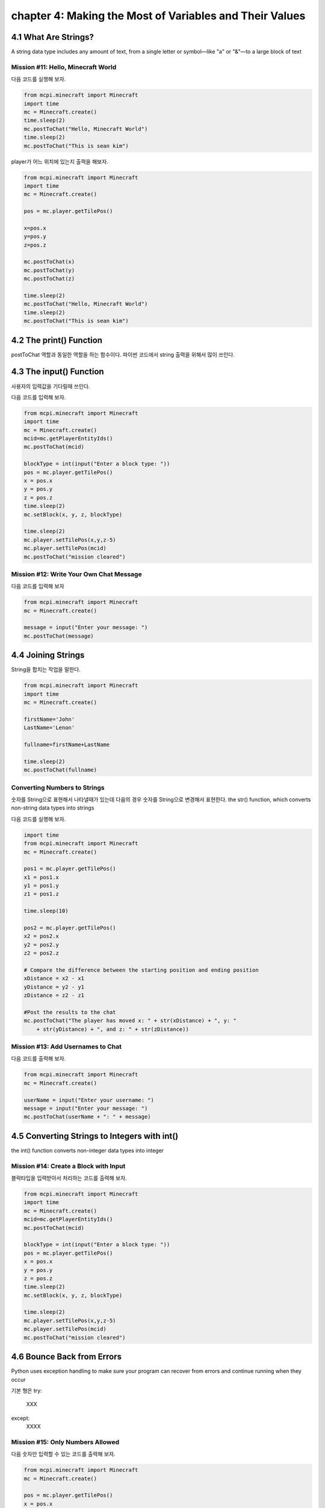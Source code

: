 chapter 4: Making the Most of Variables and Their Values
===========================================================


4.1 What Are Strings?
-----------------------
A string data type includes any amount of text, from a single letter or
symbol—like "a" or "&"—to a large block of text


Mission #11: Hello, Minecraft World
~~~~~~~~~~~~~~~~~~~~~~~~~~~~~~~~~~~~~~~~

다음 코드를 실행해 보자.

.. code-block:: python


    from mcpi.minecraft import Minecraft
    import time
    mc = Minecraft.create()
    time.sleep(2)
    mc.postToChat("Hello, Minecraft World")
    time.sleep(2)
    mc.postToChat("This is sean kim")

player가 어느 위치에 있는지 출력을 해보자.

.. code-block:: python

    from mcpi.minecraft import Minecraft
    import time
    mc = Minecraft.create()

    pos = mc.player.getTilePos()

    x=pos.x
    y=pos.y
    z=pos.z

    mc.postToChat(x)
    mc.postToChat(y)
    mc.postToChat(z)

    time.sleep(2)
    mc.postToChat("Hello, Minecraft World")
    time.sleep(2)
    mc.postToChat("This is sean kim")



4.2 The print() Function
----------------------------

postToChat 역할과 동일한 역할을 하는 함수이다.
파이썬 코드에서 string 출력을 위해서 많이 쓰인다.



4.3 The input() Function
---------------------------
사용자의 입력값을 기다릴때 쓰인다.

다음 코드를 입력해 보자.

.. code-block:: python


    from mcpi.minecraft import Minecraft
    import time
    mc = Minecraft.create()
    mcid=mc.getPlayerEntityIds()
    mc.postToChat(mcid)

    blockType = int(input("Enter a block type: "))
    pos = mc.player.getTilePos()
    x = pos.x
    y = pos.y
    z = pos.z
    time.sleep(2)
    mc.setBlock(x, y, z, blockType)

    time.sleep(2)
    mc.player.setTilePos(x,y,z-5)
    mc.player.setTilePos(mcid)
    mc.postToChat("mission cleared")


Mission #12: Write Your Own Chat Message
~~~~~~~~~~~~~~~~~~~~~~~~~~~~~~~~~~~~~~~~~~~~

다음 코드를 입력해 보자

.. code-block:: python

    from mcpi.minecraft import Minecraft
    mc = Minecraft.create()

    message = input("Enter your message: ")
    mc.postToChat(message)





4.4 Joining Strings
----------------------
String을 합치는 작업을 말한다.

.. code-block:: python

    from mcpi.minecraft import Minecraft
    import time
    mc = Minecraft.create()

    firstName='John'
    LastName='Lenon'

    fullname=firstName+LastName

    time.sleep(2)
    mc.postToChat(fullname)

Converting Numbers to Strings
~~~~~~~~~~~~~~~~~~~~~~~~~~~~~~~~~~~

숫자를 String으로 표현해서 나타낼때가 있는데 다음의 경우
숫자를 String으로 변경해서 표현한다.
the str() function, which converts non-string data types into strings


다음 코드를 실행해 보자.

.. code-block:: python


    import time
    from mcpi.minecraft import Minecraft
    mc = Minecraft.create()

    pos1 = mc.player.getTilePos()
    x1 = pos1.x
    y1 = pos1.y
    z1 = pos1.z

    time.sleep(10)

    pos2 = mc.player.getTilePos()
    x2 = pos2.x
    y2 = pos2.y
    z2 = pos2.z

    # Compare the difference between the starting position and ending position
    xDistance = x2 - x1
    yDistance = y2 - y1
    zDistance = z2 - z1

    #Post the results to the chat
    mc.postToChat("The player has moved x: " + str(xDistance) + ", y: "
        + str(yDistance) + ", and z: " + str(zDistance))

Mission #13: Add Usernames to Chat
~~~~~~~~~~~~~~~~~~~~~~~~~~~~~~~~~~~~~~~~

다음 코드를 출력해 보자.

.. code-block:: python

    from mcpi.minecraft import Minecraft
    mc = Minecraft.create()

    userName = input("Enter your username: ")
    message = input("Enter your message: ")
    mc.postToChat(userName + ": " + message)




4.5 Converting Strings to Integers with int()
-----------------------------------------------
the int() function converts non-integer data types into integer






Mission #14: Create a Block with Input
~~~~~~~~~~~~~~~~~~~~~~~~~~~~~~~~~~~~~~~

블락타입을 입력받아서 처리하는 코드를 출력해 보자.

.. code-block:: python

    from mcpi.minecraft import Minecraft
    import time
    mc = Minecraft.create()
    mcid=mc.getPlayerEntityIds()
    mc.postToChat(mcid)

    blockType = int(input("Enter a block type: "))
    pos = mc.player.getTilePos()
    x = pos.x
    y = pos.y
    z = pos.z
    time.sleep(2)
    mc.setBlock(x, y, z, blockType)

    time.sleep(2)
    mc.player.setTilePos(x,y,z-5)
    mc.player.setTilePos(mcid)
    mc.postToChat("mission cleared")




4.6 Bounce Back from Errors
-------------------------------

Python uses exception handling to make sure your program can recover from
errors and continue running when they occur

기본 형은
try:
    XXX
except:
    XXXX



Mission #15: Only Numbers Allowed
~~~~~~~~~~~~~~~~~~~~~~~~~~~~~~~~~~~~~

다음 숫자만 입력할 수 있는 코드를 출력해 보자.

.. code-block:: python


    from mcpi.minecraft import Minecraft
    mc = Minecraft.create()

    pos = mc.player.getTilePos()
    x = pos.x
    y = pos.y
    z = pos.z

    try:
        blockType = int(input("Enter a block type: "))
        mc.setBlock(x, y, z, blockType)
    except:
        mc.postToChat("You did not enter a number! Enter a number next time.")


Mission #16: Sprint Record
~~~~~~~~~~~~~~~~~~~~~~~~~~~~~~~

두 지점 이동한 거리를 출력하는 코드를 짜보자.
중간에 sleep을 두자


.. code-block:: python


    import time
    from mcpi.minecraft import Minecraft
    mc = Minecraft.create()

    pos1 = mc.player.getTilePos()
    x1 = pos1.x
    y1 = pos1.y
    z1 = pos1.z

    time.sleep(10)

    pos2 = mc.player.getTilePos()
    x2 = pos2.x
    y2 = pos2.y
    z2 = pos2.z

    # Compare the difference between the starting position and ending position
    xDistance = x2 - x1
    yDistance = y2 - y1
    zDistance = z2 - z1

    #Post the results to the chat
    mc.postToChat("The player has moved x: " + str(xDistance) + ", y: "
        + str(yDistance) + ", and z: " + str(zDistance))




4.7 What You Learned
------------------------

string
print
join string
user input
data type change
handled exception




